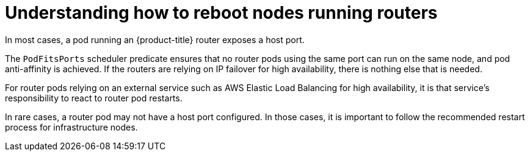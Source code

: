 // Module included in the following assemblies:
//
// * nodes/nodes-nodes-rebooting.adoc

:_content-type: CONCEPT
[id="nodes-nodes-rebooting-router_{context}"]
= Understanding how to reboot nodes running routers

In most cases, a pod running an {product-title} router exposes a host port.

The `PodFitsPorts` scheduler predicate ensures that no router pods using the
same port can run on the same node, and pod anti-affinity is achieved. If the
routers are relying on IP failover for high availability, there is nothing else that is needed. 

For router pods relying on an external service such as AWS Elastic Load Balancing for high
availability, it is that service's responsibility to react to router pod restarts.

In rare cases, a router pod may not have a host port configured. In those cases,
it is important to follow the recommended restart process for infrastructure nodes.
